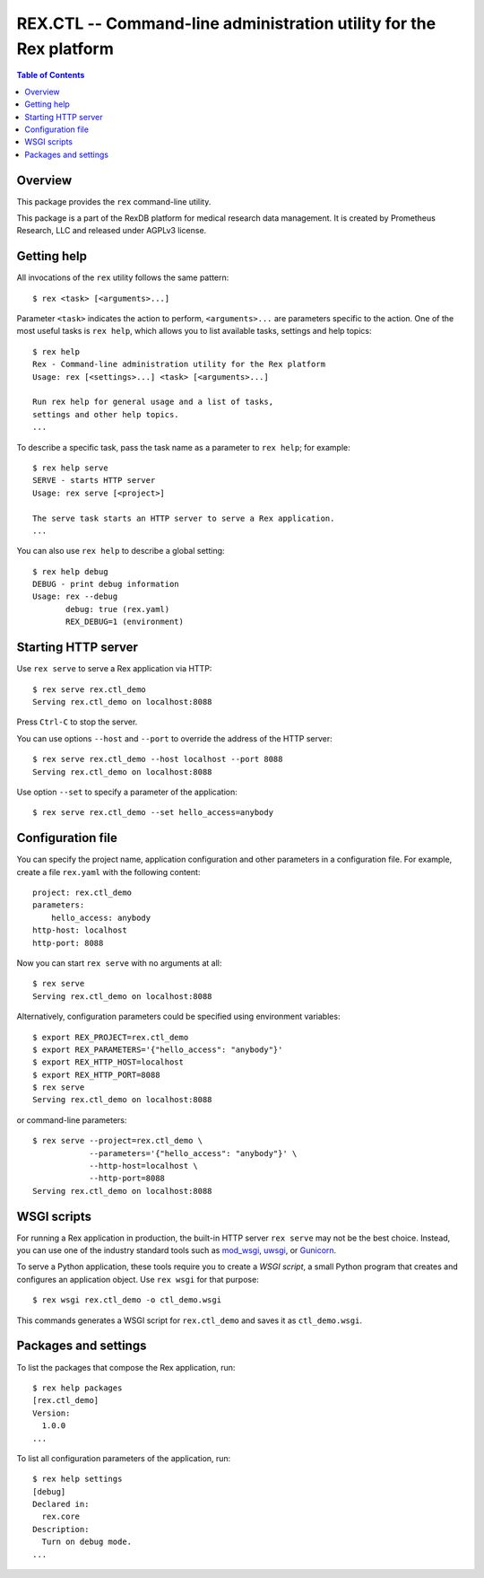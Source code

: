 ***********************************************************************
  REX.CTL -- Command-line administration utility for the Rex platform
***********************************************************************

.. contents:: Table of Contents


Overview
========

This package provides the ``rex`` command-line utility.

This package is a part of the RexDB platform for medical research data
management.  It is created by Prometheus Research, LLC and released under
AGPLv3 license.


Getting help
============

All invocations of the ``rex`` utility follows the same pattern::

    $ rex <task> [<arguments>...]

Parameter ``<task>`` indicates the action to perform, ``<arguments>...`` are
parameters specific to the action.  One of the most useful tasks is ``rex
help``, which allows you to list available tasks, settings and help topics::

    $ rex help
    Rex - Command-line administration utility for the Rex platform
    Usage: rex [<settings>...] <task> [<arguments>...]

    Run rex help for general usage and a list of tasks,
    settings and other help topics.
    ...

To describe a specific task, pass the task name as a parameter to ``rex help``;
for example::

    $ rex help serve
    SERVE - starts HTTP server
    Usage: rex serve [<project>]

    The serve task starts an HTTP server to serve a Rex application.
    ...

You can also use ``rex help`` to describe a global setting::

    $ rex help debug
    DEBUG - print debug information
    Usage: rex --debug
           debug: true (rex.yaml)
           REX_DEBUG=1 (environment)


Starting HTTP server
====================

Use ``rex serve`` to serve a Rex application via HTTP::

    $ rex serve rex.ctl_demo
    Serving rex.ctl_demo on localhost:8088

Press ``Ctrl-C`` to stop the server.

You can use options ``--host`` and ``--port`` to override the address of the
HTTP server::

    $ rex serve rex.ctl_demo --host localhost --port 8088
    Serving rex.ctl_demo on localhost:8088

Use option ``--set`` to specify a parameter of the application::

    $ rex serve rex.ctl_demo --set hello_access=anybody


Configuration file
==================

You can specify the project name, application configuration and other
parameters in a configuration file.  For example, create a file ``rex.yaml``
with the following content::

    project: rex.ctl_demo
    parameters:
        hello_access: anybody
    http-host: localhost
    http-port: 8088

Now you can start ``rex serve`` with no arguments at all::

    $ rex serve
    Serving rex.ctl_demo on localhost:8088

Alternatively, configuration parameters could be specified using environment
variables::

    $ export REX_PROJECT=rex.ctl_demo
    $ export REX_PARAMETERS='{"hello_access": "anybody"}'
    $ export REX_HTTP_HOST=localhost
    $ export REX_HTTP_PORT=8088
    $ rex serve
    Serving rex.ctl_demo on localhost:8088

or command-line parameters::

    $ rex serve --project=rex.ctl_demo \
                --parameters='{"hello_access": "anybody"}' \
                --http-host=localhost \
                --http-port=8088
    Serving rex.ctl_demo on localhost:8088


WSGI scripts
============

For running a Rex application in production, the built-in HTTP server ``rex
serve`` may not be the best choice.  Instead, you can use one of the industry
standard tools such as mod_wsgi_, uwsgi_, or Gunicorn_.

.. _mod_wsgi: http://code.google.com/p/modwsgi/
.. _uwsgi: http://uwsgi-docs.readthedocs.org/
.. _Gunicorn: http://gunicorn.org/

To serve a Python application, these tools require you to create a *WSGI
script*, a small Python program that creates and configures an application
object.  Use ``rex wsgi`` for that purpose::

    $ rex wsgi rex.ctl_demo -o ctl_demo.wsgi

This commands generates a WSGI script for ``rex.ctl_demo`` and saves it as
``ctl_demo.wsgi``.


Packages and settings
=====================

To list the packages that compose the Rex application, run::

    $ rex help packages
    [rex.ctl_demo]
    Version:
      1.0.0
    ...

To list all configuration parameters of the application, run::

    $ rex help settings
    [debug]
    Declared in:
      rex.core
    Description:
      Turn on debug mode.
    ...


